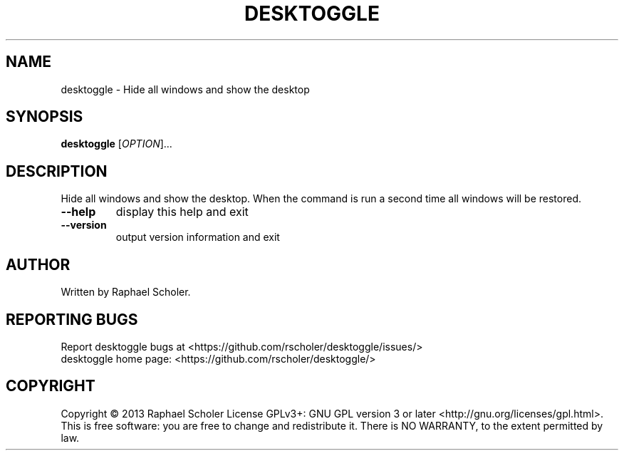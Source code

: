 .TH DESKTOGGLE "1" "August 2013" "desktoggle 1.3.2" "User Commands"
.SH NAME
desktoggle \- Hide all windows and show the desktop
.SH SYNOPSIS
.B desktoggle
[\fIOPTION\fR]...
.SH DESCRIPTION
Hide all windows and show the desktop.
When the command is run a second time all windows will be restored.
.TP
\fB\-\-help\fR
display this help and exit
.TP
\fB\-\-version\fR
output version information and exit
.SH AUTHOR
Written by Raphael Scholer.
.SH "REPORTING BUGS"
Report desktoggle bugs at <https://github.com/rscholer/desktoggle/issues/>
.br
desktoggle home page: <https://github.com/rscholer/desktoggle/>
.SH COPYRIGHT
Copyright \(co 2013 Raphael Scholer
License GPLv3+: GNU GPL version 3 or later <http://gnu.org/licenses/gpl.html>.
.br
This is free software: you are free to change and redistribute it.
There is NO WARRANTY, to the extent permitted by law.
